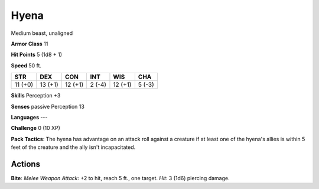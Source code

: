 
.. _srd:hyena:

Hyena
-----

Medium beast, unaligned

**Armor Class** 11

**Hit Points** 5 (1d8 + 1)

**Speed** 50 ft.

+-----------+-----------+-----------+----------+-----------+----------+
| STR       | DEX       | CON       | INT      | WIS       | CHA      |
+===========+===========+===========+==========+===========+==========+
| 11 (+0)   | 13 (+1)   | 12 (+1)   | 2 (-4)   | 12 (+1)   | 5 (-3)   |
+-----------+-----------+-----------+----------+-----------+----------+

**Skills** Perception +3

**Senses** passive Perception 13

**Languages** ---

**Challenge** 0 (10 XP)

**Pack Tactics**: The hyena has advantage on an attack roll against a
creature if at least one of the hyena's allies is within 5 feet of the
creature and the ally isn't incapacitated.

Actions
~~~~~~~~~~~~~~~~~~~~~~~~~~~~~~~~~

**Bite**: *Melee Weapon Attack*: +2 to hit, reach 5 ft., one target.
*Hit*: 3 (1d6) piercing damage.
